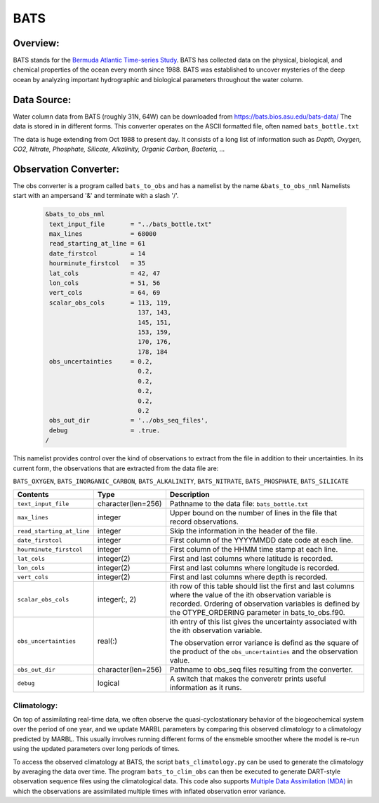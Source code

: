 BATS
====

Overview:
---------
BATS stands for the `Bermuda Atlantic Time-series Study <https://bats.bios.asu.edu/>`_. 
BATS has collected data on the physical, biological, and chemical properties of
the ocean every month since 1988. BATS was established to uncover mysteries of the 
deep ocean by analyzing important hydrographic and biological parameters 
throughout the water column.

Data Source: 
------------
Water column data from BATS (roughly 31N, 64W) can be downloaded from https://bats.bios.asu.edu/bats-data/
The data is stored in in different forms. This converter operates on the ASCII formatted file, 
often named ``bats_bottle.txt``

The data is huge extending from Oct 1988 to present day. It consists of a long list of information
such as 
`Depth, Oxygen, CO2, Nitrate, Phosphate, Silicate, Alkalinity, Organic Carbon, Bacteria, ...`

Observation Converter:
----------------------
The obs converter is a program called ``bats_to_obs`` and has a namelist by the name ``&bats_to_obs_nml`` 
Namelists start with an ampersand '&' and terminate with a slash '/'.

  .. code-block:: fortran 
  
        &bats_to_obs_nml
         text_input_file       = "../bats_bottle.txt"
         max_lines             = 68000
         read_starting_at_line = 61
         date_firstcol         = 14
         hourminute_firstcol   = 35
         lat_cols              = 42, 47
         lon_cols              = 51, 56
         vert_cols             = 64, 69
         scalar_obs_cols       = 113, 119,
                                 137, 143,
                                 145, 151,
                                 153, 159,
                                 170, 176,
                                 178, 184
         obs_uncertainties     = 0.2,
                                 0.2,
                                 0.2,
                                 0.2,
                                 0.2,
                                 0.2
         obs_out_dir           = '../obs_seq_files',
         debug                 = .true.
        /

This namelist provides control over the kind of observations to extract from the file in addition to their uncertainties. 
In its current form, the observations that are extracted from the data file are: 

``BATS_OXYGEN``, ``BATS_INORGANIC_CARBON``, ``BATS_ALKALINITY``, ``BATS_NITRATE``, ``BATS_PHOSPHATE``, ``BATS_SILICATE``

+-------------------------------------+--------------------+------------------------------------------------------------+
| Contents                            | Type               | Description                                                |
+=====================================+====================+============================================================+
| ``text_input_file``                 | character(len=256) | Pathname to the data file: ``bats_bottle.txt``             |
+-------------------------------------+--------------------+------------------------------------------------------------+
| ``max_lines``                       | integer            | Upper bound on the number of lines in the file that record | 
|                                     |                    | observations.                                              |
+-------------------------------------+--------------------+------------------------------------------------------------+
| ``read_starting_at_line``           | integer            | Skip the information in the header of the file.            |
+-------------------------------------+--------------------+------------------------------------------------------------+ 
| ``date_firstcol``                   | integer            | First column of the YYYYMMDD date code at each line.       |
+-------------------------------------+--------------------+------------------------------------------------------------+ 
| ``hourminute_firstcol``             | integer            | First column of the HHMM time stamp at each line.          |
+-------------------------------------+--------------------+------------------------------------------------------------+ 
| ``lat_cols``                        | integer(2)         | First and last columns where latitude is recorded.         | 
+-------------------------------------+--------------------+------------------------------------------------------------+
| ``lon_cols``                        | integer(2)         | First and last columns where longitude is recorded.        | 
+-------------------------------------+--------------------+------------------------------------------------------------+
| ``vert_cols``                       | integer(2)         | First and last columns where depth is recorded.            | 
+-------------------------------------+--------------------+------------------------------------------------------------+
| ``scalar_obs_cols``                 | integer(:, 2)      | ith row of this table should list the first and last       |
|                                     |                    | columns where the value of the ith observation variable    |
|                                     |                    | is recorded. Ordering of observation variables is defined  |
|                                     |                    | by the OTYPE_ORDERING parameter in bats_to_obs.f90.        |
+-------------------------------------+--------------------+------------------------------------------------------------+
| ``obs_uncertainties``               | real(:)            | ith entry of this list gives the uncertainty associated    |
|                                     |                    | with the ith observation variable.                         |
|                                     |                    |                                                            |
|                                     |                    | The observation error variance is defind as the square of  |
|                                     |                    | the product of the ``obs_uncertainties`` and the           |
|                                     |                    | observation value.                                         |
+-------------------------------------+--------------------+------------------------------------------------------------+
| ``obs_out_dir``                     | character(len=256) | Pathname to obs_seq files resulting from the converter.    |
+-------------------------------------+--------------------+------------------------------------------------------------+
| ``debug``                           | logical            | A switch that makes the converetr prints useful            | 
|                                     |                    | information as it runs.                                    |
+-------------------------------------+--------------------+------------------------------------------------------------+

Climatology:
~~~~~~~~~~~~
On top of assimilating real-time data, we often observe the quasi-cyclostationary behavior of the biogeochemical system 
over the period of one year, and we update MARBL parameters by comparing this observed climatology to a climatology 
predicted by MARBL. This usually involves running different forms of the ensmeble smoother where the model is re-run 
using the updated parameters over long periods of times. 

To access the observed climatology at BATS, the script ``bats_climatology.py`` can be used to generate the climatology
by averaging the data over time. The program ``bats_to_clim_obs`` can then be executed to generate DART-style 
observation sequence files using the climatological data. This code also supports 
`Multiple Data Assimilation (MDA) <https://www.sciencedirect.com/science/article/abs/pii/S0098300412000994>`_ in 
which the observations are assimilated multiple times with inflated observation error variance. 
